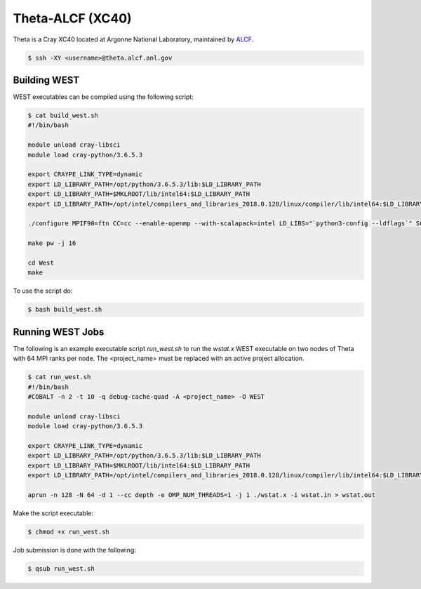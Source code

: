 .. _theta:

=================
Theta-ALCF (XC40)
=================

Theta is a Cray XC40 located at Argonne National Laboratory, maintained by `ALCF <https://www.alcf.anl.gov/>`_. 

.. code-block:: bash 

   $ ssh -XY <username>@theta.alcf.anl.gov

Building WEST
~~~~~~~~~~~~~

WEST executables can be compiled using the following script: 

.. code-block:: bash 

   $ cat build_west.sh
   #!/bin/bash

   module unload cray-libsci
   module load cray-python/3.6.5.3

   export CRAYPE_LINK_TYPE=dynamic
   export LD_LIBRARY_PATH=/opt/python/3.6.5.3/lib:$LD_LIBRARY_PATH
   export LD_LIBRARY_PATH=$MKLROOT/lib/intel64:$LD_LIBRARY_PATH
   export LD_LIBRARY_PATH=/opt/intel/compilers_and_libraries_2018.0.128/linux/compiler/lib/intel64:$LD_LIBRARY_PATH
   
   ./configure MPIF90=ftn CC=cc --enable-openmp --with-scalapack=intel LD_LIBS="`python3-config --ldflags`" SCALAPACK_LIBS="${MKLROOT}/lib/intel64/libmkl_scalapack_lp64.a -Wl,--start-group ${MKLROOT}/lib/intel64/libmkl_intel_lp64.a ${MKLROOT}/lib/intel64/libmkl_intel_thread.a ${MKLROOT}/lib/intel64/libmkl_core.a ${MKLROOT}/lib/intel64/libmkl_blacs_intelmpi_lp64.a -Wl,--end-group"

   make pw -j 16

   cd West
   make

To use the script do: 

.. code-block:: bash 

   $ bash build_west.sh

Running WEST Jobs
~~~~~~~~~~~~~~~~~

The following is an example executable script `run_west.sh` to run the `wstat.x` WEST executable on two nodes of Theta with 64 MPI ranks per node. The <project_name> must be replaced with an active project allocation.

.. code-block:: bash 

   $ cat run_west.sh
   #!/bin/bash
   #COBALT -n 2 -t 10 -q debug-cache-quad -A <project_name> -O WEST

   module unload cray-libsci
   module load cray-python/3.6.5.3

   export CRAYPE_LINK_TYPE=dynamic
   export LD_LIBRARY_PATH=/opt/python/3.6.5.3/lib:$LD_LIBRARY_PATH
   export LD_LIBRARY_PATH=$MKLROOT/lib/intel64:$LD_LIBRARY_PATH
   export LD_LIBRARY_PATH=/opt/intel/compilers_and_libraries_2018.0.128/linux/compiler/lib/intel64:$LD_LIBRARY_PATH

   aprun -n 128 -N 64 -d 1 --cc depth -e OMP_NUM_THREADS=1 -j 1 ./wstat.x -i wstat.in > wstat.out

Make the script executable: 

.. code-block:: bash 

   $ chmod +x run_west.sh

Job submission is done with the following: 

.. code-block:: bash 

   $ qsub run_west.sh

.. seealso::
   For more information, visit the ALCF user guide (`https://www.alcf.anl.gov/user-guides/xc40-system-overview <https://www.alcf.anl.gov/user-guides/xc40-system-overview/>`_).
